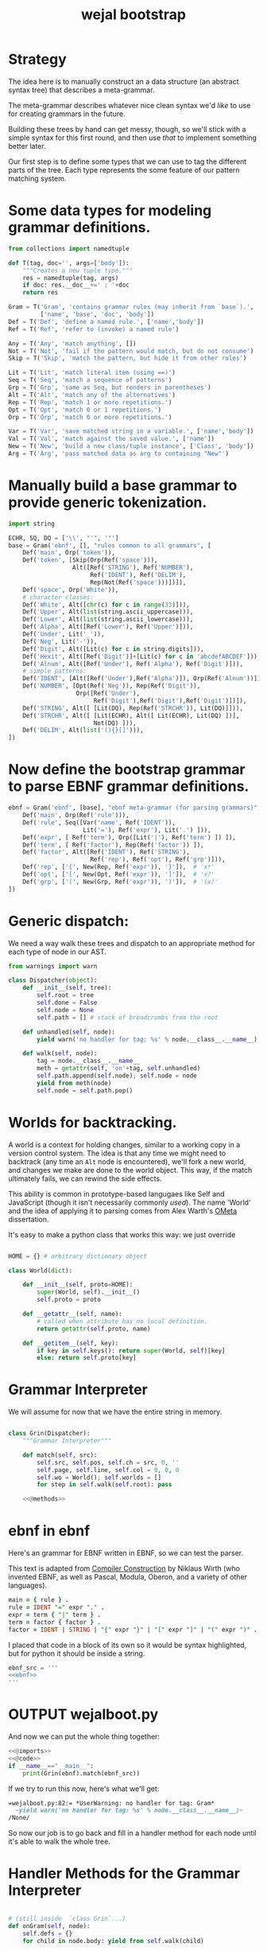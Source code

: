 #+title: wejal bootstrap


* Strategy
:PROPERTIES:
:TS:       <2015-01-18 10:25AM>
:ID:       nrogjy71jqg0
:END:

The idea here is to manually construct an a data structure (an abstract syntax tree) that describes a meta-grammar.

The meta-grammar describes whatever nice clean syntax we'd /like/ to use for creating grammars in the future.

Building these trees by hand can get messy, though, so we'll stick with a simple syntax for this first round, and then use /that/ to implement something better later.

Our first step is to define some types that we can use to tag the different parts of the tree. Each type represents the some feature of our pattern matching system.

* Some data types for modeling grammar definitions.
:PROPERTIES:
:TS:       <2015-01-18 07:56AM>
:ID:       9906u111jqg0
:END:
#+name: @imports
#+begin_src python :session :results none
  from collections import namedtuple
#+end_src
#+name: @code
#+begin_src python :session :results none
  def T(tag, doc='', args=['body']):
      """Creates a new tuple type."""
      res = namedtuple(tag, args)
      if doc: res.__doc__+=' : '+doc
      return res

  Gram = T('Gram', 'contains grammar rules (may inherit from `base`).',
           ['name', 'base', 'doc', 'body'])
  Def = T('Def', 'define a named rule.', ['name','body'])
  Ref = T('Ref', 'refer to (invoke) a named rule')

  Any = T('Any', 'match anything', [])
  Not = T('Not', 'fail if the pattern would match, but do not consume')
  Skip = T('Skip', 'match the pattern, but hide it from other rules')

  Lit = T('Lit', 'match literal item (using ==)')
  Seq = T('Seq', 'match a sequence of patterns')
  Grp = T('Grp', 'same as Seq, but renders in parentheses')
  Alt = T('Alt', 'match any of the alternatives')
  Rep = T('Rep', 'match 1 or more repetitions.')
  Opt = T('Opt', 'match 0 or 1 repetitions.')
  Orp = T('Orp', 'match 0 or more repetitions.')

  Var = T('Var', 'save matched string in a variable.', ['name','body'])
  Val = T('Val', 'match against the saved value.', ['name'])
  New = T('New', 'build a new class/tuple instance', ['Class', 'body'])
  Arg = T('Arg', 'pass matched data as arg to containing "New"')

#+end_src

* Manually build a base grammar to provide generic tokenization.
:PROPERTIES:
:TS:       <2015-01-18 10:10AM>
:ID:       9d0f2971jqg0
:END:
#+name: @imports
#+begin_src python :session :results none
  import string
#+end_src
#+name: @code
#+begin_src python :session :results none
  ECHR, SQ, DQ = ['\\', "'", '"']
  base = Gram('ebnf', [], "rules common to all grammars", [
      Def('main', Orp('token')),
      Def('token', [Skip(Orp(Ref('space'))),
                    Alt([Ref('STRING'), Ref('NUMBER'),
                         Ref('IDENT'), Ref('DELIM'),
                         Rep(Not(Ref('space')))])]),
      Def('space', Orp('White')),
      # character classes:
      Def('White', Alt([chr(c) for c in range(33)])),
      Def('Upper', Alt(list(string.ascii_uppercase))),
      Def('Lower', Alt(list(string.ascii_lowercase))),
      Def('Alpha', Alt([Ref('Lower'), Ref('Upper')])),
      Def('Under', Lit('_')),
      Def('Neg', Lit('-')),
      Def('Digit', Alt([Lit(c) for c in string.digits])),
      Def('Hexit', Alt([Ref('Digit')]+[Lit(c) for c in 'abcdefABCDEF'])),
      Def('Alnum', Alt([Ref('Under'), Ref('Alpha'), Ref('Digit')])),
      # simple patterns:
      Def('IDENT', [Alt([Ref('Under'),Ref('Alpha')]), Orp(Ref('Alnum'))]),
      Def('NUMBER', [Opt(Ref('Neg')), Rep(Ref('Digit')),
                     Orp([Ref('Under'),
                          Ref('Digit'),Ref('Digit'),Ref('Digit')])]),
      Def('STRING', Alt([ [Lit(DQ), Rep(Ref('STRCHR')), Lit(DQ)]])),
      Def('STRCHR', Alt([ [Lit(ECHR), Alt([ Lit(ECHR), Lit(DQ) ])],
                          Not(DQ) ])),
      Def('DELIM', Alt(list('(){}[]'))),
  ])
#+end_src

* Now define the bootstrap grammar to parse EBNF grammar definitions.
:PROPERTIES:
:TS:       <2015-01-18 08:27AM>
:ID:       7o9j7i21jqg0
:END:

#+name: @code
#+begin_src python :session :results none
  ebnf = Gram('ebnf', [base], "ebnf meta-grammar (for parsing grammars)", [
      Def('main', Orp(Ref('rule'))),
      Def('rule', Seq([Var('name', Ref('IDENT')),
                       Lit('='), Ref('expr'), Lit('.') ])),
      Def('expr', [ Ref('term'), Orp([Lit('|'), Ref('term') ]) ]),
      Def('term', [ Ref('factor'), Rep(Ref('factor')) ]),
      Def('factor', Alt([Ref('IDENT'), Ref('STRING'),
                         Ref('rep'), Ref('opt'), Ref('grp')])),
      Def('rep', ['{', New(Rep, Ref('expr')), '}']),  # 'x*'
      Def('opt', ['[', New(Opt, Ref('expr')), ']']),  # 'x?'
      Def('grp', ['(', New(Grp, Ref('expr')), ')']),  # '(x)'
  ])
#+end_src

* Generic dispatch:
:PROPERTIES:
:TS:       <2015-01-18 11:36AM>
:ID:       w0bhd8b1jqg0
:END:
We need a way walk these trees and dispatch to an appropriate method for each type of node in our AST.

#+name: @imports
#+begin_src python :sesson :results none
from warnings import warn
#+end_src

#+name: @code
#+begin_src python :session :results none
  class Dispatcher(object):
      def __init__(self, tree):
          self.root = tree
          self.done = False
          self.node = None
          self.path = [] # stack of breadcrumbs from the root
          
      def unhandled(self, node):
          yield warn('no handler for tag: %s' % node.__class__.__name__)
          
      def walk(self, node):
          tag = node.__class__.__name__
          meth = getattr(self, 'on'+tag, self.unhandled)
          self.path.append(self.node); self.node = node
          yield from meth(node)
          self.node = self.path.pop()
#+end_src

* Worlds for backtracking.
:PROPERTIES:
:TS:       <2015-01-18 12:59PM>
:ID:       u8s6vh00kqg0
:END:

A world is a context for holding changes, similar to a working copy in a version control system. The idea is that any time we might need to backtrack (any time an =Alt= node is encountered), we'll fork a new world, and changes we make are done to the world object. This way, if the match ultimately fails, we can rewind the side effects.

This ability is common in prototype-based langugaes like Self and JavaScript (though it isn't necessarily commonly /used/). The name 'World' and the idea of applying it to parsing comes from Alex Warth's [[http://www.tinlizzie.org/ometa/][OMeta]] dissertation.

It's easy to make a python class that works this way: we just override

#+name: @code
#+begin_src python :session :results none

  HOME = {} # arbitrary dictionary object

  class World(dict):
      
      def __init__(self, proto=HOME):
          super(World, self).__init__()
          self.proto = proto
          
      def __getattr__(self, name):
          # called when attribute has no local definition.
          return getattr(self.proto, name)
      
      def __getitem__(self, key):
          if key in self.keys(): return super(World, self)[key]
          else: return self.proto[key]
          
#+end_src


* Grammar Interpreter
:PROPERTIES:
:TS:       <2015-01-18 12:28PM>
:ID:       n0pcnnd1jqg0
:END:

We will assume for now that we have the entire string in memory.

#+name: @code
#+begin_src python :session :results none

  class Grin(Dispatcher):
      """Grammar Interpreter"""
      
      def match(self, src):
          self.src, self.pos, self.ch = src, 0, ''
          self.page, self.line, self.col = 0, 0, 0
          self.wo = World(); self.worlds = []
          for step in self.walk(self.root): pass
          
      <<@methods>>
#+end_src

* ebnf in ebnf
:PROPERTIES:
:TS:       <2015-01-18 12:51PM>
:ID:       bd6hv400kqg0
:END:
Here's an grammar for EBNF written in EBNF, so we can test the parser.

This text is adapted from [[http://www.inf.ethz.ch/personal/wirth/CompilerConstruction/index.html][Compiler Construction]] by Niklaus Wirth (who invented EBNF, as well as Pascal, Modula, Oberon, and a variety of other languages).

#+name: ebnf
#+begin_src prolog
main = { rule } .
rule = IDENT "=" expr "." .
expr = term { "|" term } .
term = factor { factor } .
factor = IDENT | STRING | "{" expr "}" | "[" expr "]" | "(" expr ")" .
#+end_src

I placed that code in a block of its own so it would be syntax highlighted, but for python it should be inside a string.

#+name: @code
#+begin_src python :session :results none
ebnf_src = '''
<<ebnf>>
'''
#+end_src

* OUTPUT wejalboot.py
:PROPERTIES:
:TS:       <2015-01-18 12:38PM>
:ID:       npdbb4e1jqg0
:END:

And now we can put the whole thing together:

#+begin_src python :session :tangle "wejalboot.py" :noweb yes
  <<@imports>>
  <<@code>>
  if __name__=="__main__":
      print(Grin(ebnf).match(ebnf_src))
#+end_src

If we try to run this now, here's what we'll get:

#+begin_src org
=wejalboot.py:82:= *UserWarning: no handler for tag: Gram*
  ~yield warn('no handler for tag: %s' % node.__class__.__name__)~
/None/
#+end_src

So now our job is to go back and fill in a handler method for each node until it's able to walk the whole tree.


* Handler Methods for the Grammar Interpreter
:PROPERTIES:
:TS:       <2015-01-18 02:10PM>
:ID:       ks01bt30kqg0
:END:

#+name: @methods
#+begin_src python :session :results none

  # (still inside  `class Grin`...)
  def onGram(self, node):
      self.defs = {}
      for child in node.body: yield from self.walk(child)

  def onDef(self, node):
      raise NotImplementedError('TODO: onDef (and others)...')

#+end_src
